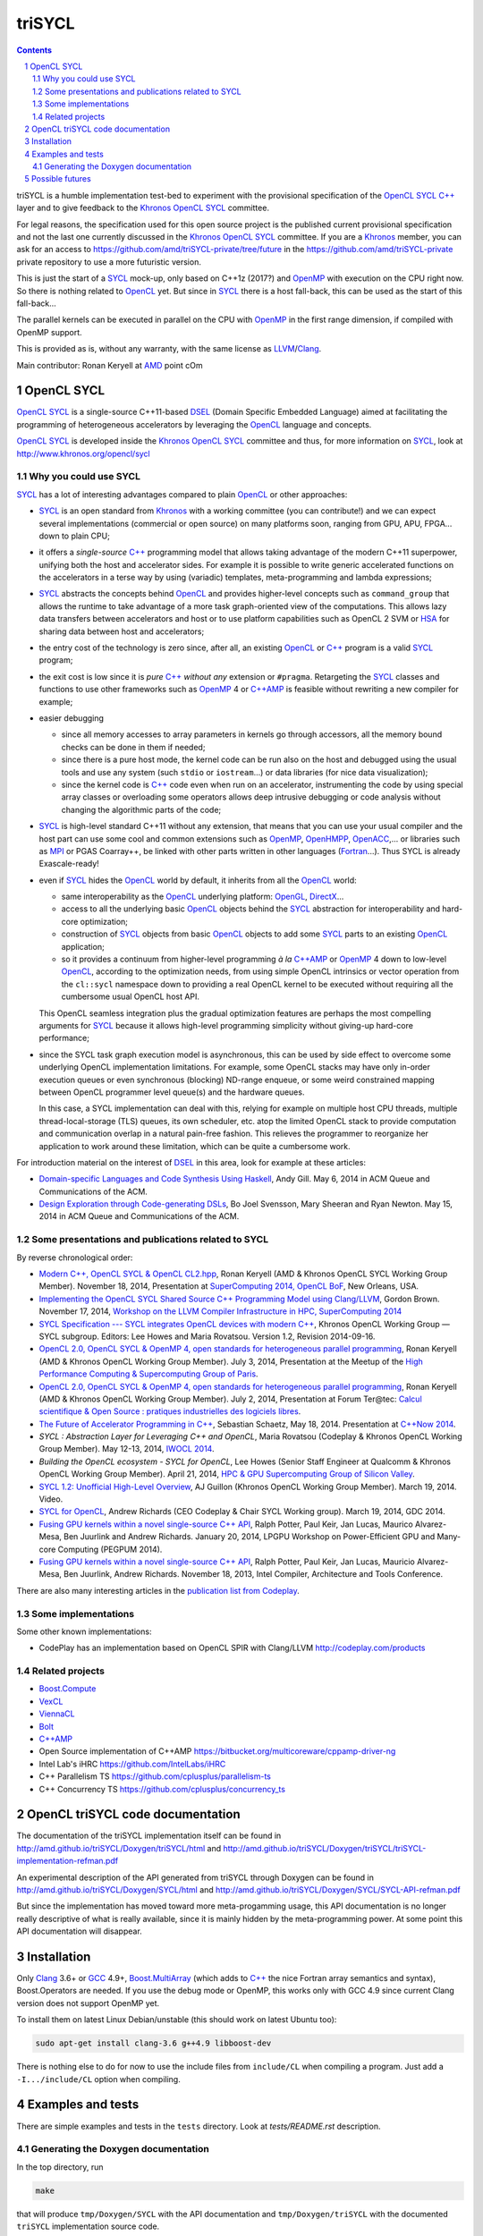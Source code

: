 triSYCL
+++++++

.. section-numbering::

.. contents::


triSYCL is a humble implementation test-bed to experiment with the
provisional specification of the OpenCL_ SYCL_ `C++`_ layer and to give
feedback to the Khronos_ OpenCL_ SYCL_ committee.

For legal reasons, the specification used for this open source project is
the published current provisional specification and not the last one
currently discussed in the Khronos_ OpenCL_ SYCL_ committee. If you are a
Khronos_ member, you can ask for an access to
https://github.com/amd/triSYCL-private/tree/future in the
https://github.com/amd/triSYCL-private private repository to use a more
futuristic version.

This is just the start of a SYCL_ mock-up, only based on C++1z (2017?) and
OpenMP_ with execution on the CPU right now. So there is nothing related
to OpenCL_ yet. But since in SYCL_ there is a host fall-back, this can be
used as the start of this fall-back...

The parallel kernels can be executed in parallel on the CPU with OpenMP_ in
the first range dimension, if compiled with OpenMP support.

This is provided as is, without any warranty, with the same license as
LLVM_/Clang_.

Main contributor: Ronan Keryell at AMD_ point cOm


OpenCL SYCL
-----------

OpenCL_ SYCL_ is a single-source C++11-based DSEL_ (Domain Specific
Embedded Language) aimed at facilitating the programming of heterogeneous
accelerators by leveraging the OpenCL_ language and concepts.

OpenCL_ SYCL_ is developed inside the Khronos_ OpenCL_ SYCL_ committee and
thus, for more information on SYCL_, look at
http://www.khronos.org/opencl/sycl


Why you could use SYCL
~~~~~~~~~~~~~~~~~~~~~~

SYCL_ has a lot of interesting advantages compared to plain OpenCL_ or
other approaches:

- SYCL_ is an open standard from Khronos_ with a working committee (you can
  contribute!) and we can expect several implementations (commercial or
  open source) on many platforms soon, ranging from GPU, APU, FPGA... down
  to plain CPU;

- it offers a *single-source* `C++`_ programming model that allows taking
  advantage of the modern C++11 superpower, unifying both the host and
  accelerator sides. For example it is possible to write generic
  accelerated functions on the accelerators in a terse way by using
  (variadic) templates, meta-programming and lambda expressions;

- SYCL_ abstracts the concepts behind OpenCL_ and provides higher-level
  concepts such as ``command_group`` that allows the runtime to take
  advantage of a more task graph-oriented view of the computations. This
  allows lazy data transfers between accelerators and host or to use
  platform capabilities such as OpenCL 2 SVM or HSA_ for sharing data
  between host and accelerators;

- the entry cost of the technology is zero since, after all, an existing
  OpenCL_ or `C++`_ program is a valid SYCL_ program;

- the exit cost is low since it is *pure* `C++`_ *without any* extension
  or ``#pragma``. Retargeting the SYCL_ classes and functions to use other
  frameworks such as OpenMP_ 4 or `C++AMP`_ is feasible without rewriting
  a new compiler for example;

- easier debugging

  - since all memory accesses to array parameters in kernels go through
    accessors, all the memory bound checks can be done in them if needed;

  - since there is a pure host mode, the kernel code can be run also on
    the host and debugged using the usual tools and use any system (such
    ``stdio`` or ``iostream``...) or data libraries (for nice data
    visualization);

  - since the kernel code is `C++`_ code even when run on an accelerator,
    instrumenting the code by using special array classes or overloading
    some operators allows deep intrusive debugging or code analysis
    without changing the algorithmic parts of the code;

- SYCL_ is high-level standard C++11 without any extension, that means
  that you can use your usual compiler and the host part can use some cool
  and common extensions such as OpenMP_, OpenHMPP_, OpenACC_,... or
  libraries such as MPI_ or PGAS Coarray++, be linked with other parts
  written in other languages (Fortran_...). Thus SYCL is already
  Exascale-ready!

- even if SYCL_ hides the OpenCL_ world by default, it inherits from all
  the OpenCL_ world:

  - same interoperability as the OpenCL_ underlying platform: OpenGL_,
    DirectX_...

  - access to all the underlying basic OpenCL_ objects behind the SYCL_
    abstraction for interoperability and hard-core optimization;

  - construction of SYCL_ objects from basic OpenCL_ objects to add some
    SYCL_ parts to an existing OpenCL_ application;

  - so it provides a continuum from higher-level programming `à la`
    `C++AMP`_ or OpenMP_ 4 down to low-level OpenCL_, according to the
    optimization needs, from using simple OpenCL intrinsics or vector
    operation from the ``cl::sycl`` namespace down to providing a real
    OpenCL kernel to be executed without requiring all the cumbersome
    usual OpenCL host API.

  This OpenCL seamless integration plus the gradual optimization features
  are perhaps the most compelling arguments for SYCL_ because it allows
  high-level programming simplicity without giving-up hard-core
  performance;

- since the SYCL task graph execution model is asynchronous, this can be
  used by side effect to overcome some underlying OpenCL implementation
  limitations. For example, some OpenCL stacks may have only in-order
  execution queues or even synchronous (blocking) ND-range enqueue, or
  some weird constrained mapping between OpenCL programmer level queue(s)
  and the hardware queues.

  In this case, a SYCL implementation can deal with this, relying for
  example on multiple host CPU threads, multiple thread-local-storage
  (TLS) queues, its own scheduler, etc. atop the limited OpenCL stack to
  provide computation and communication overlap in a natural pain-free
  fashion. This relieves the programmer to reorganize her application to
  work around these limitation, which can be quite a cumbersome work.

For introduction material on the interest of DSEL_ in this area, look for
example at these articles:

- `Domain-specific Languages and Code Synthesis Using Haskell
  <http://queue.acm.org/detail.cfm?id=2617811>`_, Andy Gill. May 6, 2014
  in ACM Queue and Communications of the ACM.

- `Design Exploration through Code-generating DSLs
  <http://queue.acm.org/detail.cfm?id=2626374>`_, Bo Joel Svensson, Mary
  Sheeran and Ryan Newton. May 15, 2014 in ACM Queue and Communications of
  the ACM.


Some presentations and publications related to SYCL
~~~~~~~~~~~~~~~~~~~~~~~~~~~~~~~~~~~~~~~~~~~~~~~~~~~

By reverse chronological order:

- `Modern C++, OpenCL SYCL & OpenCL CL2.hpp
  <http://ronan.keryell.fr/Talks/2014/2014-11-18-SC14-OpenCL_BoF_SYCL/2014-11-18-OpenCL_BoF_SYCL-expose.pdf>`_,
  Ronan Keryell (AMD & Khronos OpenCL SYCL Working Group Member).
  November 18, 2014, Presentation at `SuperComputing 2014, OpenCL BoF
  <http://sc14.supercomputing.org/schedule/event_detail?evid=bof131>`_,
  New Orleans, USA.

- `Implementing the OpenCL SYCL Shared Source C++ Programming Model using
  Clang/LLVM
  <http://www.codeplay.com/public/uploaded/publications/SC2014_LLVM_HPC.pdf>`_,
  Gordon Brown. November 17, 2014, `Workshop on the LLVM Compiler
  Infrastructure in HPC, SuperComputing 2014
  <http://llvm-hpc-workshop.github.io>`_


- `SYCL Specification --- SYCL integrates OpenCL devices with modern C++
  <https://www.khronos.org/registry/sycl/specs/sycl-1.2.pdf>`_, Khronos
  OpenCL Working Group — SYCL subgroup. Editors: Lee Howes and Maria
  Rovatsou. Version 1.2, Revision 2014-09-16.

- `OpenCL 2.0, OpenCL SYCL & OpenMP 4, open standards for heterogeneous
  parallel programming
  <http://ronan.keryell.fr/Talks/2014/2014-07-03-Paris_HPC_GPU_meetup/2014-07-03-Paris-HPC-GPU-Meetup-RK-expose.pdf>`_,
  Ronan Keryell (AMD & Khronos OpenCL Working Group Member). July 3, 2014,
  Presentation at the Meetup of the `High Performance Computing &
  Supercomputing Group of Paris
  <http://www.meetup.com/HPC-GPU-Supercomputing-Group-of-Paris-Meetup/events/185216422>`_.

- `OpenCL 2.0, OpenCL SYCL & OpenMP 4, open standards for heterogeneous
  parallel programming
  <http://ronan.keryell.fr/Talks/2014/2014-07-02-Ter@Tec/Ter@tec-HC-RK-expose.pdf>`_,
  Ronan Keryell (AMD & Khronos OpenCL Working Group Member). July 2, 2014,
  Presentation at Forum Ter\@tec: `Calcul scientifique & Open Source :
  pratiques industrielles des logiciels libres
  <http://www.teratec.eu/forum/atelier_3.html>`_.

- `The Future of Accelerator Programming in C++
  <https://github.com/boostcon/cppnow_presentations_2014/blob/master/files/CppNow2014_Future_of_Accelerator_Programming.pdf?raw=true>`_,
  Sebastian Schaetz, May 18, 2014. Presentation at `C++Now 2014
  <http://cppnow.org/schedule-2014>`_.

- *SYCL : Abstraction Layer for Leveraging C++ and OpenCL*, Maria Rovatsou
  (Codeplay & Khronos OpenCL Working Group Member). May 12-13, 2014,
  `IWOCL 2014
  <http://iwocl.org/iwocl-2014/abstracts/sycl-abstraction-layer-for-leveraging-c-and-opencl>`_.

- *Building the OpenCL ecosystem - SYCL for OpenCL*, Lee Howes (Senior
  Staff Engineer at Qualcomm & Khronos OpenCL Working Group Member).
  April 21, 2014, `HPC & GPU Supercomputing Group of Silicon Valley
  <http://www.meetup.com/HPC-GPU-Supercomputing-Group-of-Silicon-Valley/events/151429932>`_.

- `SYCL 1.2: Unofficial High-Level Overview
  <https://www.youtube.com/watch?v=-mEQhf8MeUI>`_, AJ Guillon (Khronos
  OpenCL Working Group Member). March 19, 2014. Video.

- `SYCL for OpenCL
  <http://www.khronos.org/assets/uploads/developers/library/2014-gdc/SYCL-for-OpenCL-GDC-Mar14.pdf>`_,
  Andrew Richards (CEO Codeplay & Chair SYCL Working group). March 19,
  2014, GDC 2014.

- `Fusing GPU kernels within a novel single-source C++ API
  <http://lpgpu.org/wp/wp-content/uploads/2014/02/PEGPUM_2014_codeplay.pdf>`_,
  Ralph Potter, Paul Keir, Jan Lucas, Maurico Alvarez-Mesa, Ben Juurlink
  and Andrew Richards. January 20, 2014, LPGPU Workshop on Power-Efficient
  GPU and Many-core Computing (PEGPUM 2014).

- `Fusing GPU kernels within a novel single-source C++ API
  <https://software.intel.com/sites/default/files/managed/c5/45/Confpkeir_haifa_compilers_architectures_tools.pdf>`_,
  Ralph Potter, Paul Keir, Jan Lucas, Mauricio Alvarez-Mesa, Ben Juurlink,
  Andrew Richards. November 18, 2013, Intel Compiler, Architecture and
  Tools Conference.

There are also many interesting articles in the `publication list from
Codeplay <http://www.codeplay.com/company/publications.html>`_.


Some implementations
~~~~~~~~~~~~~~~~~~~~

Some other known implementations:

- CodePlay has an implementation based on OpenCL SPIR with Clang/LLVM
  http://codeplay.com/products


Related projects
~~~~~~~~~~~~~~~~

- Boost.Compute_

- VexCL_

- ViennaCL_

- Bolt_

- `C++AMP`_

- Open Source implementation of C++AMP https://bitbucket.org/multicoreware/cppamp-driver-ng

- Intel Lab's iHRC https://github.com/IntelLabs/iHRC

- C++ Parallelism TS https://github.com/cplusplus/parallelism-ts

- C++ Concurrency TS https://github.com/cplusplus/concurrency_ts


OpenCL triSYCL code documentation
---------------------------------

The documentation of the triSYCL implementation itself can be found in
http://amd.github.io/triSYCL/Doxygen/triSYCL/html and
http://amd.github.io/triSYCL/Doxygen/triSYCL/triSYCL-implementation-refman.pdf

An experimental description of the API generated from triSYCL through
Doxygen can be found in http://amd.github.io/triSYCL/Doxygen/SYCL/html and
http://amd.github.io/triSYCL/Doxygen/SYCL/SYCL-API-refman.pdf

But since the implementation has moved toward more meta-progamming usage,
this API documentation is no longer really descriptive of what is really
available, since it is mainly hidden by the meta-programming power. At
some point this API documentation will disappear.


Installation
------------

Only Clang_ 3.6+ or GCC_ 4.9+, `Boost.MultiArray`_ (which adds to `C++`_
the nice Fortran array semantics and syntax), Boost.Operators are needed.
If you use the debug mode or OpenMP, this works only with GCC 4.9 since
current Clang version does not support OpenMP yet.

To install them on latest Linux Debian/unstable (this should work on
latest Ubuntu too):

.. code:: bash

  sudo apt-get install clang-3.6 g++4.9 libboost-dev

There is nothing else to do for now to use the include files from
``include/CL`` when compiling a program. Just add a ``-I.../include/CL``
option when compiling.


Examples and tests
------------------

There are simple examples and tests in the ``tests`` directory.  Look at
`tests/README.rst` description.


Generating the Doxygen documentation
~~~~~~~~~~~~~~~~~~~~~~~~~~~~~~~~~~~~

In the top directory, run

.. code:: bash

  make

that will produce ``tmp/Doxygen/SYCL`` with the API documentation and
``tmp/Doxygen/triSYCL`` with the documented ``triSYCL`` implementation
source code.

To publish the documentation on GitHub:

.. code:: bash

  make publish

and finish as explained by the ``make`` output.


Possible futures
----------------

Some ideas of future developments where *you* can contribute too: :-)

- finish implementation of basic classes without any OpenCL_ support;

- move to CMake for better portability;

- improve the test infrastructure;

- use the official OpenCL SYCL test suite to extend/debug/validate this
  implementation;

- add first OpenCL_ support with kernels provided only as strings, thus
  avoiding the need for a compiler. Could be based on other libraries such
  as Boost.Compute_, VexCL_ or Bolt_;

- make an accelerator version based on OpenMP_ 4 accelerator target,
  OpenHMPP_ or OpenACC_;

- make an accelerator version based on wrapper classes for the `C++AMP`_
  Open Source compiler
  https://bitbucket.org/multicoreware/cppamp-driver-ng

  Extend the current C++AMP OpenCL HSA or SPIR back-end runtime to expose
  OpenCL objects needed for the SYCL OpenCL interoperability. This is
  probably the simpler approach to have a running SYCL compiler working
  quickly.

  The main issue is that since C++AMP support is not yet integrated in the
  official trunk, it would take a long time to break things down and be
  reviewed by the Clang/LLVM community;

- extend runtime and Clang_/LLVM_ to generate OpenCL/SPIR_ from `C++`_
  single-source kernels, by using OpenMP outliner;

- alternatively develop a Clang/LLVM-based version, recycling the outliner
  which is already present for OpenMP support and modify it to generate
  SPIR. Then build a specific version of ``libiomp5`` to use the OpenCL
  C/C++ API to run the offloaded kernels.

  This approach may require more work than the C++AMP version but since it
  is based on the existing OpenMP infrastructure Intel spent a lot of time
  to upstream through the official code review process, at the end it
  would require quite less time for up-streaming, if this is the goal;

- add OpenCL_ 2.x support.


..
  Somme useful link definitions:

.. _AMD: http://www.amd/com

.. _Bolt: https://github.com/HSA-Libraries/Bolt

.. _Boost.Compute: http://kylelutz.github.io/compute/

.. _C++: http://www.open-std.org/jtc1/sc22/wg21/

.. _C++AMP: http://msdn.microsoft.com/en-us/library/hh265137.aspx

.. _Clang: http://clang.llvm.org/

.. _DirectX: http://en.wikipedia.org/wiki/DirectX

.. _DSEL: http://en.wikipedia.org/wiki/Domain-specific_language

.. _Fortran: http://en.wikipedia.org/wiki/Fortran

.. _GCC: http://gcc.gnu.org/

.. _Boost.MultiArray: http://www.boost.org/doc/libs/1_55_0/libs/multi_array/doc/index.html

.. _HSA: http://www.hsafoundation.com/

.. _Khronos: https://www.khronos.org/

.. _LLVM: http://llvm.org/

.. _MPI: http://en.wikipedia.org/wiki/Message_Passing_Interface

.. _OpenACC: http://www.openacc-standard.org/

.. _OpenCL: http://www.khronos.org/opencl/

.. _OpenGL: https://www.khronos.org/opengl/

.. _OpenHMPP: http://en.wikipedia.org/wiki/OpenHMPP

.. _OpenMP: http://openmp.org/

.. _SPIR: http://www.khronos.org/spir

.. _SYCL: http://www.khronos.org/opencl/sycl/

.. _triSYCL: http://www.khronos.org/opencl/sycl/

.. _VexCL: http://ddemidov.github.io/vexcl/

.. _ViennaCL: http://viennacl.sourceforge.net


..
    # Some Emacs stuff:
    ### Local Variables:
    ### mode: rst
    ### minor-mode: flyspell
    ### ispell-local-dictionary: "american"
    ### End:
